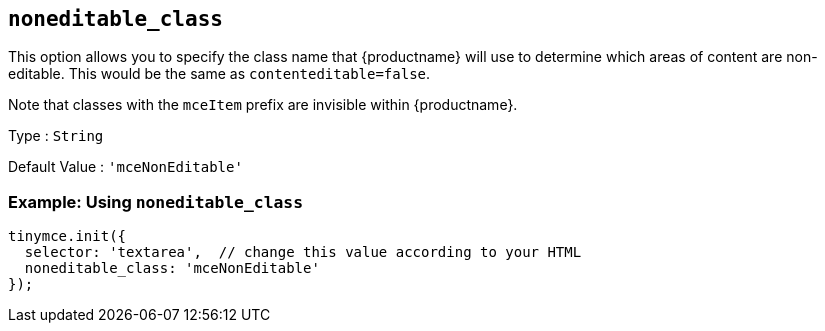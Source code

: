 [[noneditable_class]]
== `+noneditable_class+`

This option allows you to specify the class name that {productname} will use to determine which areas of content are non-editable. This would be the same as `+contenteditable=false+`.

Note that classes with the `+mceItem+` prefix are invisible within {productname}.

Type : `+String+`

Default Value : `+'mceNonEditable'+`

=== Example: Using `+noneditable_class+`

[source,js]
----
tinymce.init({
  selector: 'textarea',  // change this value according to your HTML
  noneditable_class: 'mceNonEditable'
});
----
